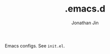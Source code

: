 # -*- before-save-hook: (delete-trailing-whitespace)-*-

#+TITLE: .emacs.d
#+AUTHOR: Jonathan Jin

Emacs configs. See =init.el=.
